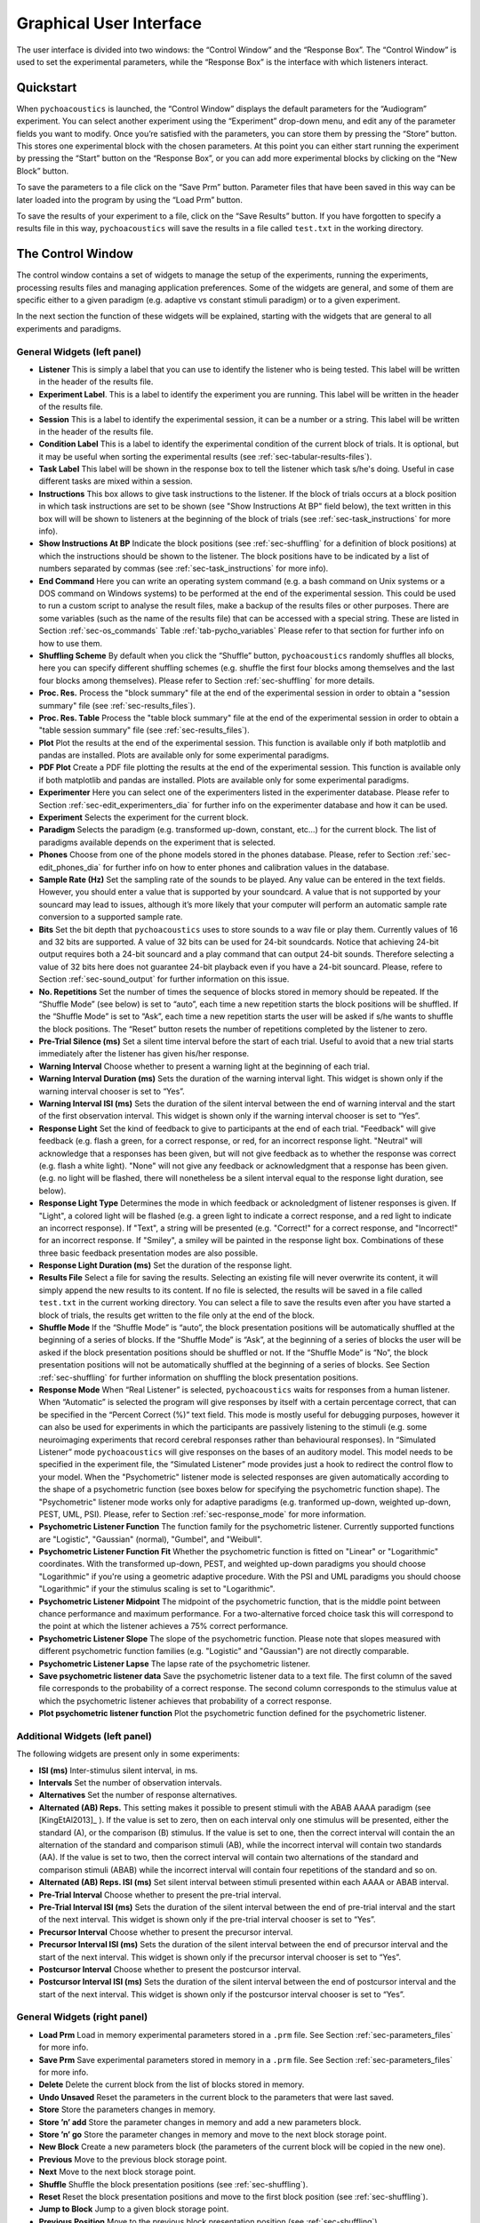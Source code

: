 .. _sec-graphical_user_interface:

*************************
Graphical User Interface
*************************

The user interface is divided into two windows: the “Control Window” and
the “Response Box”. The “Control Window” is used to set the experimental
parameters, while the “Response Box” is the interface with which
listeners interact.

Quickstart
----------

When ``pychoacoustics`` is launched, the “Control Window” displays the
default parameters for the “Audiogram” experiment. You can select
another experiment using the “Experiment” drop-down menu, and edit any
of the parameter fields you want to modify. Once you’re satisfied with
the parameters, you can store them by pressing the “Store” button. This
stores one experimental block with the chosen parameters. At this point
you can either start running the experiment by pressing the “Start”
button on the “Response Box”, or you can add more experimental blocks by
clicking on the “New Block” button.

To save the parameters to a file click on the “Save Prm” button.
Parameter files that have been saved in this way can be later loaded
into the program by using the “Load Prm” button.

To save the results of your experiment to a file, click on the “Save
Results” button. If you have forgotten to specify a results file in this
way, ``pychoacoustics`` will save the results in a file called
``test.txt`` in the working directory.

The Control Window
------------------

The control window contains a set of widgets to manage the setup of the
experiments, running the experiments, processing results files and
managing application preferences. Some of the widgets are general, and
some of them are specific either to a given paradigm (e.g. adaptive vs
constant stimuli paradigm) or to a given experiment.

In the next section the function of these widgets will be explained,
starting with the widgets that are general to all experiments and
paradigms.

.. _sec-gui_left_panel:

General Widgets (left panel)
^^^^^^^^^^^^^^^^^^^^^^^^^^^^


-  **Listener** This is simply a label that you can use to identify the
   listener who is being tested. This label will be written in
   the header of the results file.

-  **Experiment Label**. This is a label to identify the experiment you
   are running. This label will be written in the header of the results
   file.

-  **Session** This is a label to identify the experimental session, it
   can be a number or a string. This label will be written in the header
   of the results file.

-  **Condition Label** This is a label to identify the experimental
   condition of the current block of trials. It is optional, but it may
   be useful when sorting the experimental results (see
   :ref:`sec-tabular-results-files`).
     
-  **Task Label** This label will be shown in the response box to tell the listener which task s/he's doing. Useful in case different tasks are mixed within a session.
	   
-  **Instructions** This box allows to give task instructions to
   the listener. If the block of trials occurs at a block position in
   which task instructions are set to be shown (see "Show Instructions
   At BP" field below), the text written in this box will will be
   shown to listeners at the beginning of the block of trials (see
   :ref:`sec-task_instructions` for more info).

-  **Show Instructions At BP** Indicate the block positions (see
   :ref:`sec-shuffling` for a definition of block positions)
   at which the instructions should be shown to the listener. The
   block positions have to be indicated by a list of numbers separated
   by commas (see :ref:`sec-task_instructions` for more info).

-  **End Command** Here you can write an operating system command
   (e.g. a bash command on Unix systems or a DOS command on Windows
   systems) to be performed at the end of the experimental session. This
   could be used to run a custom script to analyse the result files,
   make a backup of the results files or other purposes. There are some
   variables (such as the name of the results file) that can be
   accessed with a special string. These are listed in
   Section :ref:`sec-os_commands` Table :ref:`tab-pycho_variables`
   Please refer to that section for further info on how to use them.

-  **Shuffling Scheme** By default when you click the “Shuffle” button,
   ``pychoacoustics`` randomly shuffles all blocks, here you can specify
   different shuffling schemes (e.g. shuffle the first four blocks among
   themselves and the last four blocks among themselves). Please refer
   to Section :ref:`sec-shuffling` for more details.

-  **Proc. Res.** Process the "block summary" file at the end of the
   experimental session in order to obtain a "session summary" file
   (see :ref:`sec-results_files`).

-  **Proc. Res. Table** Process the "table block summary" file at the 
   end of the experimental session in order to obtain a 
   "table session summary" file (see :ref:`sec-results_files`).

-  **Plot** Plot the results at the end of the experimental session.
   This function is available only if both matplotlib and pandas
   are installed. Plots are available only for some experimental
   paradigms.

-  **PDF Plot** Create a PDF file plotting the results at the end of 
   the experimental session. This function is available only if both 
   matplotlib and pandas are installed. Plots are available only 
   for some experimental paradigms.

-  **Experimenter** Here you can select one of the experimenters listed
   in the experimenter database. Please refer to
   Section :ref:`sec-edit_experimenters_dia` for further info on the
   experimenter database and how it can be used.

-  **Experiment** Selects the experiment for the current block.

-  **Paradigm** Selects the paradigm (e.g. transformed up-down, constant, etc…) 
   for the current block. The list of paradigms available depends on the
   experiment that is selected.

-  **Phones** Choose from one of the phone models stored in the phones
   database. Please, refer to Section :ref:`sec-edit_phones_dia` for
   further info on how to enter phones and calibration values in the
   database.

-  **Sample Rate (Hz)** Set the sampling rate of the sounds to be
   played. Any value can be entered in the text fields. However, you
   should enter a value that is supported by your soundcard. A value
   that is not supported by your souncard may lead to issues, although
   it’s more likely that your computer will perform an automatic sample
   rate conversion to a supported sample rate.

-  **Bits** Set the bit depth that ``pychoacoustics`` uses to store
   sounds to a wav file or play them. Currently values of 16 and 32 bits
   are supported. A value of 32 bits can be used for 24-bit soundcards.
   Notice that achieving 24-bit output requires both a 24-bit souncard
   and a play command that can output 24-bit sounds. Therefore selecting
   a value of 32 bits here does not guarantee 24-bit playback even if
   you have a 24-bit souncard. Please, refere to
   Section :ref:`sec-sound_output` for further information on this issue.

-  **No. Repetitions** Set the number of times the sequence of blocks stored
   in memory should be repeated. If the “Shuffle Mode” (see below) is
   set to “auto”, each time a new repetition starts the block positions
   will be shuffled. If the “Shuffle Mode” is set to “Ask”, each time a
   new repetition starts the user will be asked if s/he wants to shuffle
   the block positions. The “Reset” button resets the number of
   repetitions completed by the listener to zero.

-  **Pre-Trial Silence (ms)** Set a silent time interval before the
   start of each trial. Useful to avoid that a new trial starts
   immediately after the listener has given his/her response.

-  **Warning Interval** Choose whether to present a warning light at the
   beginning of each trial.

-  **Warning Interval Duration (ms)** Sets the duration of the warning
   interval light. This widget is shown only if the warning interval
   chooser is set to “Yes”.

-  **Warning Interval ISI (ms)** Sets the duration of the silent
   interval between the end of warning interval and the start of the
   first observation interval. This widget is shown only if the warning
   interval chooser is set to “Yes”.

-  **Response Light** Set the kind of feedback to give to participants
   at the end of each trial. "Feedback" will give feedback (e.g. flash
   a green, for a correct response, or red, for an incorrect response
   light. "Neutral" will acknowledge that a responses has been given,
   but will not give feedback as to whether the response was correct
   (e.g. flash a white light). "None" will not give any feedback or
   acknowledgment that a response has been given. (e.g. no light will
   be flashed, there will nonetheless be a silent interval equal to
   the response light duration, see below).

-  **Response Light Type** Determines the mode in which feedback
   or acknoledgment of listener responses is given. If "Light", a
   colored light will be flashed (e.g. a green light to indicate a
   correct response, and a red light to indicate an incorrect
   response). If "Text", a string will be presented (e.g. "Correct!"
   for a correct response, and "Incorrect!" for an incorrect
   response. If "Smiley", a smiley will be painted in the response
   light box. Combinations of these three basic feedback presentation
   modes are also possible.
   
-  **Response Light Duration (ms)** Set the duration of the response
   light.

-  **Results File** Select a file for saving the results. Selecting an
   existing file will never overwrite its content, it will simply append
   the new results to its content. If no file is selected, the results
   will be saved in a file called ``test.txt`` in the current working
   directory. You can select a file to save the results even after you
   have started a block of trials, the results get written to the file
   only at the end of the block.

-  **Shuffle Mode** If the “Shuffle Mode” is “auto”, the block
   presentation positions will be automatically shuffled at the
   beginning of a series of blocks. If the “Shuffle Mode” is “Ask”, at
   the beginning of a series of blocks the user will be asked if the
   block presentation positions should be shuffled or not. If the
   “Shuffle Mode” is “No”, the block presentation positions will not be
   automatically shuffled at the beginning of a series of blocks. See
   Section :ref:`sec-shuffling` for further information on shuffling the
   block presentation positions.

-  **Response Mode** When “Real Listener” is selected,
   ``pychoacoustics`` waits for responses from a human listener. When
   “Automatic” is selected the program will give responses by itself
   with a certain percentage correct, that can be specified in the
   “Percent Correct (%)” text field. This mode is mostly useful for
   debugging purposes, however it can also be used for experiments in
   which the participants are passively listening to the stimuli (e.g.
   some neuroimaging experiments that record cerebral responses rather
   than behavioural responses). In “Simulated Listener” mode
   ``pychoacoustics`` will give responses on the bases of an auditory
   model. This model needs to be specified in the experiment file, the
   “Simulated Listener” mode provides just a hook to redirect the
   control flow to your model. When the "Psychometric" listener mode
   is selected responses are given automatically according to the
   shape of a psychometric function (see boxes below for specifying the
   psychometric function shape). The "Psychometric" listener mode works
   only for adaptive paradigms (e.g. tranformed up-down, weighted up-down, PEST, UML, PSI).
   Please, refer to Section :ref:`sec-response_mode` for more information.
   
-  **Psychometric Listener Function** The function family for the psychometric listener. Currently supported functions
   are "Logistic", "Gaussian" (normal), "Gumbel", and "Weibull".

-  **Psychometric Listener Function Fit** Whether the psychometric function is fitted on
   "Linear" or "Logarithmic" coordinates. With the transformed up-down, PEST, and weighted up-down
   paradigms you should choose "Logarithmic" if you're using a geometric adaptive procedure.
   With the PSI and UML paradigms you should choose "Logarithmic" if your the stimulus scaling
   is set to "Logarithmic".

-  **Psychometric Listener Midpoint**
   The midpoint of the psychometric function, that is the middle point between
   chance performance and maximum performance. For a two-alternative forced choice
   task this will correspond to the point at which the listener achieves a 75% correct
   performance.

-  **Psychometric Listener Slope**
   The slope of the psychometric function. Please note that slopes measured with different
   psychometric function families (e.g. "Logistic" and "Gaussian") are not directly comparable.

-  **Psychometric Listener Lapse**
   The lapse rate of the psychometric listener.

-  **Save psychometric listener data**
   Save the psychometric listener data to a text file. The first column of the saved file corresponds
   to the probability of a correct response. The second column corresponds to the stimulus value at which
   the psychometric listener achieves that probability of a correct response.

-  **Plot psychometric listener function** Plot the psychometric function defined for the psychometric listener.

   
Additional Widgets (left panel)
^^^^^^^^^^^^^^^^^^^^^^^^^^^^^^^^

The following widgets are present only in some experiments:

-  **ISI (ms)** Inter-stimulus silent interval, in ms.

-  **Intervals** Set the number of observation intervals.

-  **Alternatives** Set the number of response alternatives.

-  **Alternated (AB) Reps.** This setting makes it possible to present stimuli
   with the ABAB AAAA paradigm (see [KingEtAl2013]_ ). If the value is set to 
   zero, then on each interval only one stimulus will be presented, either 
   the standard (A), or the comparison (B) stimulus. If the value is set 
   to one, then the correct interval will contain the an alternation of 
   the standard and comparison stimuli (AB), while the incorrect interval 
   will contain two standards (AA). If the value is set to two, then the 
   correct interval will contain two alternations of the standard and 
   comparison stimuli (ABAB) while the incorrect interval will contain four 
   repetitions of the standard and so on.

-  **Alternated (AB) Reps. ISI (ms)** Set silent interval between stimuli
   presented within each AAAA or ABAB interval.

-  **Pre-Trial Interval** Choose whether to present the pre-trial interval. 

-  **Pre-Trial Interval ISI (ms)** Sets the duration of the silent
   interval between the end of pre-trial interval and the start of the
   next interval. This widget is shown only if the pre-trial interval 
   chooser is set to “Yes”.

-  **Precursor Interval** Choose whether to present the precursor interval. 

-  **Precursor Interval ISI (ms)** Sets the duration of the silent interval 
   between the end of precursor interval and the start of the next interval. 
   This widget is shown only if the precursor interval chooser is set to “Yes”.

-  **Postcursor Interval** Choose whether to present the postcursor interval. 

-  **Postcursor Interval ISI (ms)** Sets the duration of the silent interval 
   between the end of postcursor interval and the start of the next interval. 
   This widget is shown only if the postcursor interval chooser is set to “Yes”.
  

General Widgets (right panel)
^^^^^^^^^^^^^^^^^^^^^^^^^^^^^

-  **Load Prm** Load in memory experimental parameters stored in a
   ``.prm`` file. See Section :ref:`sec-parameters_files` for more
   info.

-  **Save Prm** Save experimental parameters stored in memory in a
   ``.prm`` file. See Section :ref:`sec-parameters_files` for more
   info.

-  **Delete** Delete the current block from the list of blocks stored
   in memory.

-  **Undo Unsaved** Reset the parameters in the current block to the
   parameters that were last saved.

-  **Store** Store the parameters changes in memory.

-  **Store ’n’ add** Store the parameter changes in memory and add a new
   parameters block.

-  **Store ’n’ go** Store the parameter changes in memory and move to
   the next block storage point.

-  **New Block** Create a new parameters block (the parameters of the
   current block will be copied in the new one).

-  **Previous** Move to the previous block storage point.

-  **Next** Move to the next block storage point.

-  **Shuffle** Shuffle the block presentation positions (see :ref:`sec-shuffling`).

-  **Reset** Reset the block presentation positions and move to the
   first block position (see :ref:`sec-shuffling`).

-  **Jump to Block** Jump to a given block storage point.

-  **Previous Position** Move to the previous block presentation
   position (see :ref:`sec-shuffling`).

-  **Next Position** Move to the next block presentation position (see :ref:`sec-shuffling`).

-  **Jump to Position** Jump to the given block presentation position (see :ref:`sec-shuffling`).

-  **Shift Blk. Down** Shift the current block to a lower storage point.

-  **Shift Blk. Up** Shift the current block to a higher storage point.

-  **Experiment Doc** Show the available documentation for the current experiment.

Paradigm Widgets
^^^^^^^^^^^^^^^^

1-Pair Same/Different Paradigm Widgets
^^^^^^^^^^^^^^^^^^^^^^^^^^^^^^^^^^^^^^

-  **No. Trials** Set the number of trials to be presented in the
   current block.

-  **No. Practice Trials** Set the number of practice trials to be
   presented in the current block. Practice trials are presented at the
   beginning of the block; the responses to these trials are not included in the statistics.

Constant 1-Interval 2-Alternatives Paradigm Widgets
^^^^^^^^^^^^^^^^^^^^^^^^^^^^^^^^^^^^^^^^^^^^^^^^^^^

-  **No. Trials** Set the number of trials to be presented in the
   current block.

-  **No. Practice Trials** Set the number of practice trials to be
   presented in the current block. Practice trials are presented at the
   beginning of the block; the responses to these trials are not included in the statistics.

Constant m-Intervals n-Alternatives Paradigm Widgets
^^^^^^^^^^^^^^^^^^^^^^^^^^^^^^^^^^^^^^^^^^^^^^^^^^^^

-  **No. Trials** Set the number of trials to be presented in the
   current block.

-  **No. Practice Trials** Set the number of practice trials to be
   presented in the current block. Practice trials are presented at the
   beginning of the block; the responses to these trials are not included in the statistics.

Multiple Constants ABX Paradigm Widgets
^^^^^^^^^^^^^^^^^^^^^^^^^^^^^^^^^^^^^^^

-  **No. Trials** Set the number of trials to be presented in the
   current block.

-  **No. Practice Trials** Set the number of practice trials to be
   presented in the current block. Practice trials are presented at the
   beginning of the block; the responses to these trials are not included in the statistics.

-  **No. Differences** Set the number of comparisons to perform.

Multiple Constants 1-Interval 2-Alternatives Paradigm Widgets
^^^^^^^^^^^^^^^^^^^^^^^^^^^^^^^^^^^^^^^^^^^^^^^^^^^^^^^^^^^^^

-  **No. Trials** Set the number of trials to be presented in the
   current block for each condition.

-  **No. Practice Trials** Set the number of practice trials to be
   presented in the current block for each condition. The responses to
   these trials are not included in the statistics.

-  **No. Differences** Set the number of conditions to be used in the
   current block.


Multiple Constants m-Intervals n-Alternatives Paradigm Widgets
^^^^^^^^^^^^^^^^^^^^^^^^^^^^^^^^^^^^^^^^^^^^^^^^^^^^^^^^^^^^^^

-  **No. Trials** Set the number of trials to be presented in the
   current block for each condition.

-  **No. Practice Trials** Set the number of practice trials to be
   presented in the current block for each condition. The responses to
   these trials are not included in the statistics.

-  **No. Differences** Set the number of conditions to be used in the
   current block.

Odd One Out Paradigm Widgets
^^^^^^^^^^^^^^^^^^^^^^^^^^^^^

-  **No. Trials** Set the number of trials to be presented in the
   current block.

-  **No. Practice Trials** Set the number of practice trials to be
   presented in the current block. Practice trials are presented at the
   beginning of the block; the responses to these trials are not included in the statistics.

-  **No. Differences** Set the number of comparisons to perform.
   

PEST Paradigm Widgets
^^^^^^^^^^^^^^^^^^^^^

**WARNING** PEST support is experimental and has received very little testing!

-  **Procedure** If “Arithmetic” the quantity defined by the step size
   will be added or subtracted to the parameter that is adaptively
   changing. If “Geometric” the parameter that is adaptively changing
   will be multiplied or divided by the quantity defined by the step
   size.

-  **Corr. Resp. Move Track** This determines whether correct responses
   move the adaptive track down, or up. Choose down if you want the adaptive
   parameter to *decrease* as a consequence of correct
   responses. Choose up if you want the adaptive parameter to *increase*
   as a consequence of correct responses. For example, in a signal detection
   task in which the signal level is varied you should choose ``Down`` (signal level
   decreases as a consequence of correct responses). On the other hand, in a
   signal detection task in which the noise level is varied you should choose ``Up``
   (noise level increases as a consequence of correct responses).

-  **Percent Correct Tracked** Set the percentage correct point on the
   psychometric function to be tracked by the adaptive procedure. 

-  **Initial Step Size** Set the initial step size.

-  **Minimum Step Size** Set the minimum step size. When the minimum 
   step size is reached the block is terminated.

-  **Maximum Step Size** Set the maximum allowed step size.
   
-  **W** Deviation limit of the sequential test (see [TaylorAndCreelman1967]_).

PSI Paradigm Widgets
^^^^^^^^^^^^^^^^^^^^

Transformed Up-Down Paradigm Widgets
^^^^^^^^^^^^^^^^^^^^^^^^^^^^^^^^^^^^^

-  **Procedure** If ``Arithmetic`` the step size
   will be added or subtracted to the parameter that is adaptively
   varied. If ``Geometric`` the parameter that is adaptively varied
   will be multiplied or divided by the step size.

-  **Corr. Resp. Move Track** This determines whether correct responses
   move the adaptive track down, or up. Choose down if you want the adaptive
   parameter to *decrease* as a consequence of correct
   responses. Choose up if you want the adaptive parameter to *increase*
   as a consequence of correct responses. For example, in a signal detection
   task in which the signal level is varied you should choose ``Down`` (signal level
   decreases as a consequence of correct responses). On the other hand, in a
   signal detection task in which the noise level is varied you should choose ``Up``
   (noise level increases as a consequence of correct responses).

-  **Rule Down** Set the number of consecutive correct, or incorrect responses,
   depending on which type of responses move the track down, needed to make a step down.

-  **Rule Up** Set the number of consecutive correct, or incorrect responses,
   depending on which type of responses move the track up, needed to make a step up.

-  **Initial Turnpoints** Set the number of initial turnpoints. The
   initial turnpoints serve to bring quickly the adaptive track towards
   the listener’s threshold. These turnpoints are not included in the
   threshold estimate.

-  **Total Turnpoints** Set the number of total turnpoints. The number
   of total turnpoints is equal to the number of initial turnpoints that
   are not included in the threshold estimate plus the number of
   turnpoints that you want to use for the threshold estimate.

-  **Step Size 1** Set the step size for the initial turnpoints.

-  **Step Size 2** Set the step size to be used after the number of
   initial turnpoints has been reached.

Transformed Up-Down Interleaved Paradigm Widgets
^^^^^^^^^^^^^^^^^^^^^^^^^^^^^^^^^^^^^^^^^^^^^^^^^

-  **Procedure** If “Arithmetic” the quantity defined by the step size
   will be added or subtracted to the parameter that is adaptively
   changing. If “Geometric” the parameter that is adaptively changing
   will be multiplied or divided by the quantity defined by the step
   size.

-  **No. Tracks** Set the number of adaptive tracks.

-  **Max. Consecutive Trials x Track** Set the maximum number of
   consecutive trials per track.

-  **Turnpoints to Average** Since track selection is pseudo-random, it
   may happen that for a track the number of total turnpoints collected
   is greater than the number of total turnpoints requested for that
   track. If “All final step size (even)” is selected, the threshold
   will be estimated using all the turnpoints collected after the
   initial turnpoints, unless the number of these turnpoints is odd, in
   which case the first of these turnpoints will be discarded. If “First
   N final step size” is selected the threshold will be estimated using
   only the number of requested turnpoints collected after the initial
   turnpoints. If “Last N final step size” is selected the threshold
   will be estimated using only the last :math:`N` turnpoints, where
   :math:`N` equals the number of requested turnpoints.

-  **Corr. Resp. Move Track X** This determines whether correct responses
   move the adaptive track down, or up. Choose ``Down`` if you want the adaptive
   parameter to *decrease* as a consequence of correct
   responses. Choose ``Up`` if you want the adaptive parameter to *increase*
   as a consequence of correct responses. For example, in a signal detection
   task in which the signal level is varied you should choose ``Down`` (signal level
   decreases as a consequence of correct responses). On the other hand, in a
   signal detection task in which the noise level is varied you should choose ``Up``
   (noise level increases as a consequence of correct responses).

-  **Rule Down Track X** Set the number of consecutive correct responses
   needed to subtract the current step size from the adaptive parameter
   (for arithmetic procedures) or divide the adaptive parameter by the
   current step size (for geometric procedures) for track number
   :math:`X`.

-  **Rule Up Track X** Set the number of consecutive correct, or incorrect responses,
   depending on which type of responses move track *X* down, needed to make a step down
   for track *X*.

-  **Initial Turnpoints Track X** Set the number of consecutive correct, or incorrect responses,
   depending on which type of responses move track *X* up, needed to make a step up
   for track *X*.

-  **Total Turnpoints Track X** Set the number of total turnpoints for
   track number :math:`X`. The number of total turnpoints is equal to
   the number of initial turnpoints that are not included in the
   threshold estimate plus the number of turnpoints that you want to use
   for the threshold estimate.

-  **Step Size 1 Track X** Set the step size for the initial turnpoints
   for track number :math:`X`.

-  **Step Size 2 Track X** Set the step size to be used after the number
   of initial turnpoints has been reached for track number :math:`X`.

UML Paradigm Widgets
^^^^^^^^^^^^^^^^^^^^

-  **Psychometric Function** The shape of the psychometric function used to fit the
   responses of the listener.

-  **Posterior Summary** Choose whether to use the mean or the mode for the estimation
of parameter values from the Bayesian posterior distribution of parameter values.

-  **Plot UML Par. Space** Generate a graphical summary of the parameter space used to
  initialize the UML procedure.

-  **No. Trials** Set the number of trials to be presented in the
   current block.
    
-  **Swpt. Rule** Choose whether to use an up-down or a random sweetpoint selection rule.

-  **Rule Down** The number of consecutive correct responses necessary to move to the lower sweetpoint.
    
-  **Stim. Min** Set the minimum value of the stimulus dimension that is being varied adaptively (e.g. signal level, or frequency difference).
    
-  **Stim. Max** Set the maximum value of the stimulus dimension that is being varied adaptively (e.g. signal level, or frequency difference).

-  **Stim. Scaling** Indicate whether the stimulus dimension that is being varied adaptively should be scaled linearly or logarithmically. The 

-  **Suggested Lapse Swpt.** The suggested stimulus value for the lapse rate sweetpoint. This value is used as the lapse rate sweetpoint
   unless the current estimate of the psychometric function at the probability value ``Pr. Corr. at Est. Lapse Swpt`` (see below) is larger.
   In the latter case the current estimate of the psychometric function at the probability value ``Pr. Corr. at Est. Lapse Swpt`` is used
   as the lapse rate sweetpoint, as long as it is smaller than ``Stim. Max``, in which case ``Stim. Max`` will be used as the lapse rate
   sweet point.

-  **Pr. Corr. at Est. Lapse Swpt.** The proportion correct at the estimated lapse sweet point. If the estimated lapse sweetpoint exceeds the
   will be used the suggested lapse sweetpoint, the estimated lapse sweetpoint will be used as the lapse rate sweetpoint.

-  **Mid Point Min** The minimum possible value of the midpoint of the psychometric function.

-  **Mid Point Max** The maximum possible value of the midpoint of the psychometric function.

-  **Mid Point Step** The size of the step between successive points in the grid defining the parameter space for the midpoint of the psychometric function.

-  **Mid Point Prior** The shape of the prior distribution for the midpoint of the psychometric function.

-  **Mid Point mu** The mean of the prior distribution for the midpoint of the psychometric function.

-  **Mid Point STD** The standard deviation of the prior distribution for the midpoint of the psychometric function.

-  **Slope Min** The minimum possible value of the slope of the psychometric function.

-  **Slope Max** The maximum possible value of the slope of the psychometric function.

-  **Slope Step** The size of the step between successive points in the grid defining the parameter space for the slope of the psychometric function.

-  **Slope Spacing** Indicate whether the spacing between successive points in the grid defining the parameter space for the slope of the psychometric function should be linear or logarithmic.

-  **Slope Prior** The shape of the prior distribution for the slope of the psychometric function.

-  **Slope mu** The mean of the prior distribution for the slope of the psychometric function.

-  **Slope STD** The standard deviation of the prior distribution for the slope of the psychometric function.

-  **Lapse Min** The minimum possible value of the lapse rate of the psychometric function.

-  **Lapse Max** The maximum possible value of the lapse rate of the psychometric function.

-  **Lapse Step** The size of the step between successive points in the grid defining the parameter space for the lapse rate of the psychometric function.

-  **Lapse Spacing** Indicate whether the spacing between successive points in the grid defining the parameter space for the lapse rate of the psychometric function should be linear or logarithmic.

-  **Lapse Prior** The shape of the prior distribution for the lapse rate of the psychometric function.

-  **Lapse mu** The mean of the prior distribution for the lapse rate of the psychometric function.

-  **Lapse STD** The standard deviation of the prior distribution for the lapse rate of the psychometric function.
      
-  **Load UML state from prev. blocks** If ``Yes``, at the end of each block the state of the UML posterior parameter distribution will be saved
   in a file named after the condition label of the block. When a subsequent block with the same condition label is encountered this file will be
   used to set the initial UML posterior parameter distribution for the block instead of the priors specified in the control window.
   
Weighted Up-Down Paradigm Widgets
^^^^^^^^^^^^^^^^^^^^^^^^^^^^^^^^^

-  **Procedure** If “Arithmetic” the quantity defined by the step size
   will be added or subtracted to the parameter that is adaptively
   changing. If “Geometric” the parameter that is adaptively changing
   will be multiplied or divided by the quantity defined by the step
   size.

-  **Corr. Resp. Move Track** This determines whether correct responses
   move the adaptive track down, or up. Choose down if you want the adaptive
   parameter to *decrease* as a consequence of correct
   responses. Choose up if you want the adaptive parameter to *increase*
   as a consequence of correct responses. For example, in a signal detection
   task in which the signal level is varied you should choose ``Down`` (signal level
   decreases as a consequence of correct responses). On the other hand, in a
   signal detection task in which the noise level is varied you should choose ``Up``
   (noise level increases as a consequence of correct responses).

-  **Percent Correct Tracked** Set the percentage correct point on the
   psychometric function to be tracked by the adaptive procedure. The
   ratio of the “Up” and “Down” steps is automatically adjusted by the
   software to satisfy this criterion.

-  **Initial Turnpoints** Set the number of initial turnpoints. The
   initial turnpoints serve to bring quickly the adaptive track towards
   the listener’s threshold. These turnpoints are not included in the
   threshold estimate.

-  **Total Turnpoints** Set the number of total turnpoints. The number
   of total turnpoints is equal to the number of initial turnpoints that
   are not included in the threshold estimate plus the number of
   turnpoints that you want to use for the threshold estimate.

-  **Step Size 1** Set the “Down” step size for the initial turnpoints.
   The “Up” step size is automatically calculated to satisfy the
   “Percent Correct Tracked” criterion.

-  **Step Size 2** Set the “Down” step size to be used after the number
   of initial turnpoints has been reached. The “Up” step size is
   automatically calculated to satisfy the “Percent Correct Tracked”
   criterion.

Weighted Up-Down Interleaved Paradigm Widgets
^^^^^^^^^^^^^^^^^^^^^^^^^^^^^^^^^^^^^^^^^^^^^

-  **Procedure** If “Arithmetic” the quantity defined by the step size
   will be added or subtracted to the parameter that is adaptively
   changing. If “Geometric” the parameter that is adaptively changing
   will be multiplied or divided by the quantity defined by the step
   size.

-  **No. Tracks** Set the number of adaptive tracks.

-  **Max. Consecutive Trials x Track** Set the maximum number of
   consecutive trials per track.

-  **Turnpoints to Average** Since track selection is pseudo-random, it
   may happen that for a track the number of total turnpoints collected
   is greater than the number of total turnpoints requested for that
   track. If “All final step size (even)” is selected, the threshold
   will be estimated using all the turnpoints collected after the
   initial turnpoints, unless the number of these turnpoints is odd, in
   which case the first of these turnpoints will be discarded. If “First
   N final step size” is selected the threshold will be estimated using
   only the number of requested turnpoints collected after the initial
   turnpoints. If “Last N final step size” is selected the threshold
   will be estimated using only the last :math:`N` turnpoints, where
   :math:`N` equals the number of requested turnpoints.

-  **Corr. Resp. Move Track X** This determines whether correct responses
   move the adaptive track number *X* down, or up. Choose ``Down`` if you want the adaptive
   parameter to *decrease* as a consequence of correct
   responses. Choose ``Up`` if you want the adaptive parameter to *increase*
   as a consequence of correct responses. For example, in a signal detection
   task in which the signal level is varied you should choose ``Down`` (signal level
   decreases as a consequence of correct responses). On the other hand, in a
   signal detection task in which the noise level is varied you should choose ``Up``
   (noise level increases as a consequence of correct responses).

-  **Percent Correct Tracked** Set the percentage correct point on the
   psychometric function to be tracked by the adaptive procedure for
   track number :math:`X`. The ratio of the “Up” and “Down” steps is
   automatically adjusted by the software to satisfy this criterion.

-  **Initial Turnpoints Track X** Set the number of initial turnpoints
   for track number :math:`X`. The initial turnpoints serve to bring
   quickly the adaptive track towards the listener’s threshold. These
   turnpoints are not included in the threshold estimate.

-  **Total Turnpoints Track X** Set the number of total turnpoints for
   track number :math:`X`. The number of total turnpoints is equal to
   the number of initial turnpoints that are not included in the
   threshold estimate plus the number of turnpoints that you want to use
   for the threshold estimate.

-  **Step Size 1 Track X** Set the “Down” step size for the initial
   turnpoints for track number :math:`X`. The “Up” step size is
   automatically calculated to satisfy the “Percent Correct Tracked”
   criterion.

-  **Step Size 2 Track X** Set the “Down” step size to be used after the
   number of initial turnpoints has been reached for track number
   :math:`X`. The “Up” step size is automatically calculated to satisfy
   the “Percent Correct Tracked” criterion.


The Menu Bar
^^^^^^^^^^^^

A screenshot of the menu bar is shown in Figure :ref:`fig-menu_bar`. This bar
is located in the upper left corner of the “Control Window”. Each menu
will be described below.

.. _fig-menu_bar:

.. figure:: Figures/menuBar.png
   :scale: 100%
   :alt: The menu bar

   The menu bar



The File Menu
^^^^^^^^^^^^^

-  **Process Results (Plain Text)** Process block summary results files to obtain
   session summary results files. For more info see
   Section :ref:`sec-process_results_dialog`.

-  **Process Results Table** Process block summary results table files
   to obtain session summary table results files. For more info see
   Section  :ref:`sec-process_results_dialog`.

-  **Open Results File** Open the file where ``pychoacoustics`` is
   currently saving data with the default text editor.

-  **Exit** Close ``pychoacoustics``.

The Edit Menu
^^^^^^^^^^^^^

-  **Edit Preferences** Edit application preferences. See
   Section :ref:`sec-edit_preferences_dia` for further info.

-  **Edit Phones** Edit the phones database, and set the calibration
   levels for your phones. See Section :ref:`sec-edit_phones_dia` for
   further info.

-  **Edit Experimenters** Edit the experimenters database. See
   Section :ref:`sec-edit_experimenters_dia` for further info.

The Tools Menu
^^^^^^^^^^^^^^

-  **Swap Blocks** Swap the storage position of two parameter blocks.

The Help Menu
^^^^^^^^^^^^^

-  **Manual (pdf)** Open a pdf copy of the manual. 

-  **Manual (html)** Open a html copy of the manual. 

-  **Fortunes** Show psychoacoustics fortunes. I’m always collecting new
   ones, so if you happen to know any interesting ones, please, e-mail
   them to me <sam.carcagno@gmail.com> so that I can add them to the collection.

-  **About pychoacoustics** Show information about the licence, the
   version of the software and the version of the libraries it depends
   on.

The “what’s this?” Button.
^^^^^^^^^^^^^^^^^^^^^^^^^^

If you click on this button, and then click on a widget, you can get
some information about the widget (this is not implemented for all
widgets).


.. _sec-process_results_dialog:

Process Results Dialog
----------------------

Figure :ref:`fig-proc_res_dia` show a screenshot of the
process results dialog. The dialog is the same for all procedures,
except that for procedures in which *d’* is computed, there is an
additional checkbox asking whether to apply a correction to hit/false
alarm rates of zero or one. For information on the format of the result
files, please see Section :ref:`sec-results_files`. For tabular results
files, if both matplotlib and pandas are installed there are additional 
checkboxes allowing to plot the results in a window or on a pdf file.
Not all experimental paradigms support plotting.

.. _fig-proc_res_dia:

.. figure:: Figures/proc_res_dia.png
   :scale: 100%
   :alt: The process results dialog

   The process results dialog


-  **Input File(s)** Give the filepath of one or more files to be
   processed. The “Choose File” button can be used to select the
   file(s). Multiple filepaths should be separated by a semicolon
   “``;``”.

-  **Output File** Give the filename of the output file.

-  **For each condition process:**

   -  **All Blocks** If checked, all blocks in the result file(s) will
      be processd.

   -  **Last X Blocks** If checked, only the last :math:`X` blocks will
      be processed.

   -  **Blocks in the following range** If checked, only blocks in the
      specified range will be processed (indexing starts from 1).

-  **d-prime correction** If checked, convert hit rates of :math:`0` and
   :math:`1` to :math:`1/2N` and :math:`1-1/(2N)` respectively, where
   :math:`N` is the number of trials, to avoid infinite values of *d’*
   (see [MacmillanAndCreelman2005]_ p. 8). This checkbox is available only for some
   paradigms.

-  **When finished, open results file** If checked, the output file will
   be opened in the default text editor when processing has finished.

-  **When finished, open results folder** If checked, the folder
   containing the output file will be opened when processing has
   finished.

-  **Run!** Click this button to process the result files.

.. _sec-edit_preferences_dia:

Edit Preferences Dialog
-----------------------

 The preferences dialog is divided into several tabs. These are described in turn below.

.. _sec-edit_pref_dia_gen:

General
^^^^^^^


-  **Language (requires restart)** Choose the application language. At
   the moment and for the foreseeable future only English is supported.

-  **Country (requires restart)** Set the country locale to be used for
   the application. Some things (for example the way dates are written in
   result files) depend on this setting.

-  **Response Box Language (requires restart)** Choose the language to
   be used for the “Response Box”. This sets the language to be used for
   the button labels and other GUI elements that the experimental
   listener is presented with.

-  **Response Box Country (requires restart)** Set the country locale
   for the response box.

-  **csv separator** Choose the separator field to be used when writing
   the csv tabular result files.

-  **Warn if listener name missing** If checked, pop up a warning
   message if the listener name is missing at the beginning of a
   session.

-  **Warning if session label missing** If checked, pop up a warning
   message if the session label is missing at the beginning of a
   session.

-  **Process results when finished** If checked, process automatically
   the block summary file to generate the session summary file at the
   end of the experiment.

-  **d-prime correction** If checked, when automatically processing
   result files, convert hit rates of :math:`0` and :math:`1` to
   :math:`1/2N` and :math:`1-1/(2N)` respectively, where :math:`N` is
   the number of trials, to avoid infinite values of *d’*
   (see [MacmillanAndCreelman2005]_ p. 8).

-  **Max Recursion Depth (requires restart)** Set the maximum recursion
   depth of the Python interpreter stack. This setting should be changed
   only if you intend to run ``pychoacoustics`` in automatic or
   simulated listener response mode (see :ref:`sec-response_mode`). 
   Beware, setting a max recursion depth value smaller than the default 
   value may cause ``pychoacoustics`` to crash or not even start. In case
   ``pychoacoustics`` does not start because of this, delete your
   preferences settings file to restore the default max recursion depth
   value.

-  **Execute command at startup** Executes an OS command at startup. May be useful
   to initialize a soundcard in certain situations.   

.. _sec-edit_pref_dia_sound:

Sound
^^^^^


-  **Play Command** Set an internal or external command to play sounds.

-  **Device** Set the soundcard to be used to play sounds. This chooser
   is available only for certain internal play commands (currently
   alsaaudio and pyaudio).

-  **Buffer Size (samples)** Set the buffer size in number of samples to
   be used to output sounds. This chooser is available only for certain
   internal play commands (currently alsaaudio and pyaudio).

-  **Default Sampling Rate** Set the default sampling rate.

-  **Default Bits** Set the default bit depth.

-  **Wav manager (requires restart)** Choose the wav manager.

-  **Write wav file** Write wav files with the sounds played on each
   trial in the current ``pychoacoustics`` working directory.

-  **Write sound sequence segment wavs** For sound sequences, write a
   wav file for each segment of the sequence in the current
   ``pychoacoustics`` working directory.

-  **Append silence to each sound (ms)** Append a silence of the given
   duration at the end of each sound. This is useful on some versions of
   the Windows operating system that may cut the sound buffer before it
   has ended resulting in audible clicks.

.. _sec-edit_pref_dia_notifications:

Response Box
^^^^^^^^^^^^

-  **Response Box Button Font** Choose the font for the response box button.

-  **Correct Light Color** Choose the color of the feedback light after a
   correct response.

-  **Incorrect Light Color** Choose the color of the feedback light after an
   incorrect response.

-  **Neutral Light Color** Choose the color of the feedback light when
   specific feedback as to the correctness of the response is not given.
   A light is instead simply flashed to acknowledge that the response
   has been recorded.

-  **Off Light Color** Choose the color of the response light when the
   response light is off (that is when feedback of any kind is not being
   given.

-  **Response Light Font** Choose the font of used to present text in the
   response light area when feedback is textual.   

- **Correct Response Text Feedback** Choose the feedback text to show in case of
  a correct response. If left to ``(Default)``, a default message will be shown
  in the language chosen for the response box (if available). Applies only if
  feedback is textual.

- **Incorrect Response Text Feedback** Choose the feedback text to show in case
  of an incorrect response. If left to ``(Default)``, a default message will be
  shown in the language chosen for response box (if available). Applies only if
  feedback is textual.

-  **Neutral Response Text Feedback** Choose the feedback text to show when
   specific feedback as to the correctness of the response is not given. If
   left to ``(Default)``, a default message will be shown in the language
   chosen for response box (if available). Applies only if feedback is textual.

- **Correct Text Color** Choose the color of the feedback text to show in case
  of a correct response. Applies only if feedback is textual.

- **Incorrect Response Text Feedback** Choose the color of the feedback text to
  show in case of an incorrect response. Applies only if feedback is textual. 

- **Neutral Response Text Feedback** Choose the color of the feedback text to
  show when specific feedback as to the correctness of the response is not given.
  Applies only if feedback is textual.
   
.. _sec-edit_pref_dia_notifications:

Notifications
^^^^^^^^^^^^^

-  **Play End Message** If checked, play a wav file at the end of the
   experiment. This could be short message to let the listeners know
   they have finished and thank them for their participation in the
   experiment. One or more wav files need to be set through the “Choose
   wav” button for this work.

-  **Choose wav** Choose the wav file to be played as the end message.
   Clicking on this button brings up another dialog where you can select
   the wav files to be played and their output RMS. Only one of the wav
   files listed here and with the “Use” flag set to will be randomly
   chosen and played.

-  **blocks before end of experiment** Set how many blocks before the
   end of the experiment the two actions listed below (send notification
   e-mail and execute custom command) should be performed.

-  **Send notification e-mail** If checked, send a notification e-mail
   to the experimenter to notify her that the experiment is about to
   finish.

-  **Execute custom command** If checked, execute an operating system
   command before the end of the experiment. This command could be used
   to automatically send an sms for example.

-  **Send data via e-mail** At the end of the experiment, send the
   results file to the experimenter .

-  **Execute custom command** At the end of the experiment, execute an
   operating system command.

-  **Outgoing Server (SMTP)** Set the name of the SMTP server to be used
   by ``pychoacoustics`` to send e-mails.

-  **Port** Set the port number for the SMTP server.

-  **Security** Set the security protocol for network exchanges with the
   SMTP server.

-  **Server requires identification** Check this if the SMTP server
   requires identification.

-  **Username** Set the username for the SMTP server.

-  **Password** Set the password for the SMTP server.

-  **Send test e-mail** Send a test e-mail to check that the server
   settings are OK.

.. _sec-edit_pref_dia_EEG:

EEG
^^^


-  **ON Trigger** The ON trigger value (decimal).

-  **OFF Trigger** The OFF trigger value (decimal).

-  **Trigger Duration (ms)** The duration of the trigger in
   milliseconds.


.. _sec-edit_phones_dia:

Edit Phones Dialog
------------------

 A screenshot of the “Edit Phones” dialog is
shown in Figure :ref:`fig-phones_database`.

.. _fig-phones_database:

.. figure:: Figures/phones_database.png
   :scale: 75%
   :alt: Edit Phones Dialog

   Edit Phones Dialog

Most of the fields should be pretty much self-explanatory. Using this
dialog you can add headphones/earphones models to the phones database.
The phone with the “Default” flag set will be selected by default
when ``pychoacoustics`` is started. In the “Max Level” field you should
enter the level in dB SPL that is output by the phone for a full
amplitude sinusoid (a sinusoid with a peak amplitude of 1).
This value will be used by ``pychoacoustics`` to output sounds at specific
levels in dB SPL. On the rightmost panel of
the dialog you have facilities to play a sinusoid with a specified
level. You can use these facilities to check with a SPL meter (or a
voltmeter depending on how you’re doing it) that the actual output level
corresponds to the desired output level. Using these facilities you can
also play a full amplitude sinusoid: you need to set the level of the
sinuoid to the “Max Level” of the phone in the dialog (whatever it is).
Be careful because it can be very loud! More detailed instructions on
the calibration procedure are provided below.

Calibrating with an SPL meter
^^^^^^^^^^^^^^^^^^^^^^^^^^^^^

Open the "Edit Phones" dialog. Select the phone for which you want to calibrate and note its
``MaxLevel`` (by default this is set to 100 dB SPL). Use the rightmost panel to play
a 1-kHz sinusoid at the ``MaxLevel`` (e.g. 100 dB), and read the measurement on the SPL
meter. Change the ``MaxLevel`` for the phone to the measurement you just read on the SPL meter.

You don't actually need to play the sinusoid at the ``MaxLevel`` (and it may be better not to do so
because you may get distortions at very high levels). Instead, you could for example
play it at a level equal to ``MaxLevel`` - 20. The reading that you would obtain from the SPL meter
would then be 20 dB below the ``MaxLevel``. You would then simply add 20 to the SPL meter reading
and set ``MaxLevel`` to this value.

Calibrating with a voltmeter
^^^^^^^^^^^^^^^^^^^^^^^^^^^^^

Open the "Edit Phones" dialog. Select the phone for which you want to calibrate and note its
``MaxLevel`` (by default this is set to 100 dB SPL). Use the rightmost panel to play
a 1-kHz sinusoid at the ``MaxLevel`` (e.g. 100 dB), and note the rms voltage reading from
a voltmeter connected to a cable receiving input from the soundcard.
Manufacturers of professional phones usually provide datasheets indicating
what is the dB SPL level output by the phone when it is driven by a 1-volt :sub:`rms`
sinusoid at 1 kHz. You can use this figure to calculate what the dB SPL output is for the
1-kHz sinusoid. Suppose that the dB SPL output for a 1-volt :sub:`rms` sinusoid at 1 kHz
is :math:`L_r`, and the voltage output for the sinusoid played at ``MaxLevel`` is :math:`V_x`,
the dB SPL output for the sinusoid (:math:`L_x`) will be:

.. math::
   
   L_x = L_r + 20 log10(V_x)

if the reference rms voltage in the datasheet is not 1 but some other value :math:`V_r`,
:math:`L_x` can be calculated as:   

.. math::

   L_x = L_r + 20 log10(V_x/V_r)

Finally, set the ``MaxLevel`` for the phone you're calibrating to math:`L_x`. As for the SPL meter calibration
you do not actually need to play the sinusoid at the ``MaxLevel`` (and it may be better not to do so
because you may get distortions at very high levels). Instead, you could for example
play it at a level equal to ``MaxLevel`` - 20. You would then add back the 20 dBs in the equation to
compute :math:`L_x`:

.. math::

   L_x = L_r + 20 log10(V_x) + 20

.. _sec-edit_experimenters_dia:

Edit Experimenters Dialog
-------------------------

A screenshot of the “Edit Experimenters” dialog is shown 
in Figure :ref:`fig-experimenter_database`.

.. _fig-experimenter_database:

.. figure:: Figures/experimenter_database.png
   :scale: 75%
   :alt: Edit Experimenters Dialog

   Edit Experimenters Dialog


Most of the fields should be pretty much self-explanatory. Here you can
add the details of the experimenters that work in your lab in the
experimenter database. The main functions of this database at the moment
are a) writing the experimenter name in the results file; b) using the
experimenter e-mail for sending notifications and/or results files (see
Section :ref:`sec-edit_pref_dia_notifications`).

The Response Box
----------------

The “response box” consists of a large button (the “status button”) that
is used to start a block of trials, a feedback light to display trial by
trial feedback, interval lights to mark observation intervals, and
response buttons. The responses can be given either by means of mouse
clicks, or using the numeric keypad (key “1” for the first button, key
“2” for the second button etc…). Responses given before all observation
intervals have been presented are not accepted.

The status button can be activated by pressing the ``Ctrl+R`` shortcut.
At the start of each block the label of the “Status Button” is set to
“Start”. Once the listener starts a block of trials the label of the
status button changes to “Running”. When a whole series of blocks is
finished the label of the status button changes to “Finish”. If no
blocks are stored in memory the label of the status button is set to
“Wait”.

On the top left corner of the response box there is a semi-hidden menu
signalled by a little hyphen (“-”). If you click on it you have access
to two functions. The “Show/Hide Control Window” function can be used to
hide the control window while the experiment is running. This is useful
because it prevents the listener from accidentally changing your
experimental parameters or accidentally closing ``pychoacoustics`` (the
response box itself has no “close” button, so it is not possible to
close that). The “Show/Hide progress Bar” function can be used to
display a progress bar at the bottom of the response box. The progress
bar estimates what percentage of the experiment has been completed. This
estimate depends on the procedure used (for constant procedures it is
based on the number of trials done, while for adaptive procedures it is
based on the number of turnpoints reached) and on the specific
parameters of a given experiment (trial duration, number of trials, or
number or turnpoints, all of which can differ between blocks), so in
some cases the estimate can be off the mark. The “Show/Hide block
progress Bar” can be used to show the position of the current block and
the total number of blocks.
